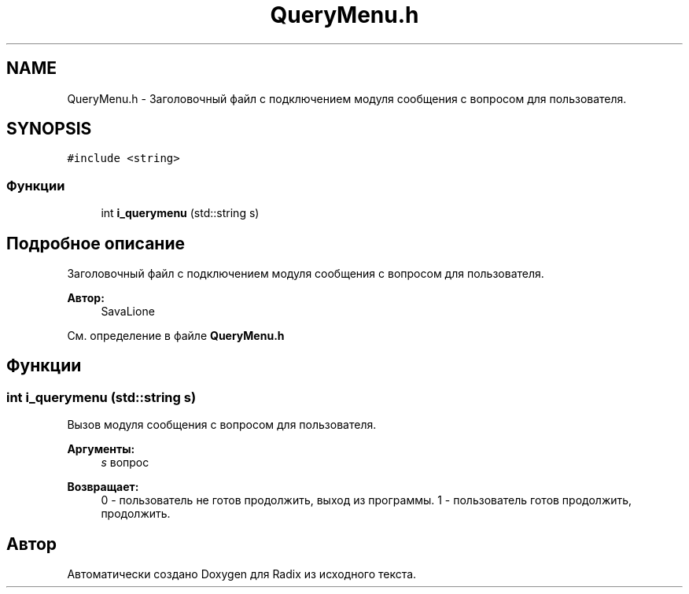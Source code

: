 .TH "QueryMenu.h" 3 "Пн 18 Дек 2017" "Radix" \" -*- nroff -*-
.ad l
.nh
.SH NAME
QueryMenu.h \- Заголовочный файл с подключением модуля сообщения с вопросом для пользователя\&.  

.SH SYNOPSIS
.br
.PP
\fC#include <string>\fP
.br

.SS "Функции"

.in +1c
.ti -1c
.RI "int \fBi_querymenu\fP (std::string s)"
.br
.in -1c
.SH "Подробное описание"
.PP 
Заголовочный файл с подключением модуля сообщения с вопросом для пользователя\&. 


.PP
\fBАвтор:\fP
.RS 4
SavaLione 
.RE
.PP

.PP
См\&. определение в файле \fBQueryMenu\&.h\fP
.SH "Функции"
.PP 
.SS "int i_querymenu (std::string s)"
Вызов модуля сообщения с вопросом для пользователя\&. 
.PP
\fBАргументы:\fP
.RS 4
\fIs\fP вопрос 
.RE
.PP
\fBВозвращает:\fP
.RS 4
0 - пользователь не готов продолжить, выход из программы\&. 1 - пользователь готов продолжить, продолжить\&. 
.RE
.PP

.SH "Автор"
.PP 
Автоматически создано Doxygen для Radix из исходного текста\&.
